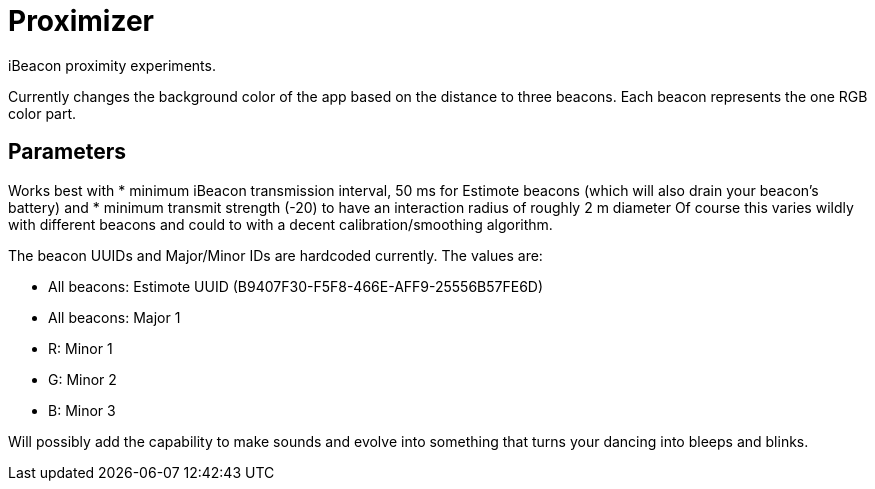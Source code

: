 = Proximizer
iBeacon proximity experiments.

Currently changes the background color of the app based on the distance to three beacons. Each beacon represents the one RGB color part. 

== Parameters
Works best with
* minimum iBeacon transmission interval, 50 ms for Estimote beacons (which will also drain your beacon's battery) and
* minimum transmit strength (-20) to have an interaction radius of roughly 2 m diameter
Of course this varies wildly with different beacons and could to with a decent calibration/smoothing algorithm.

The beacon UUIDs and Major/Minor IDs are hardcoded currently.
The values are:

* All beacons: Estimote UUID (B9407F30-F5F8-466E-AFF9-25556B57FE6D)
* All beacons: Major 1
* R: Minor 1
* G: Minor 2
* B: Minor 3

Will possibly add the capability to make sounds and evolve into something that turns your dancing into bleeps and blinks. 
